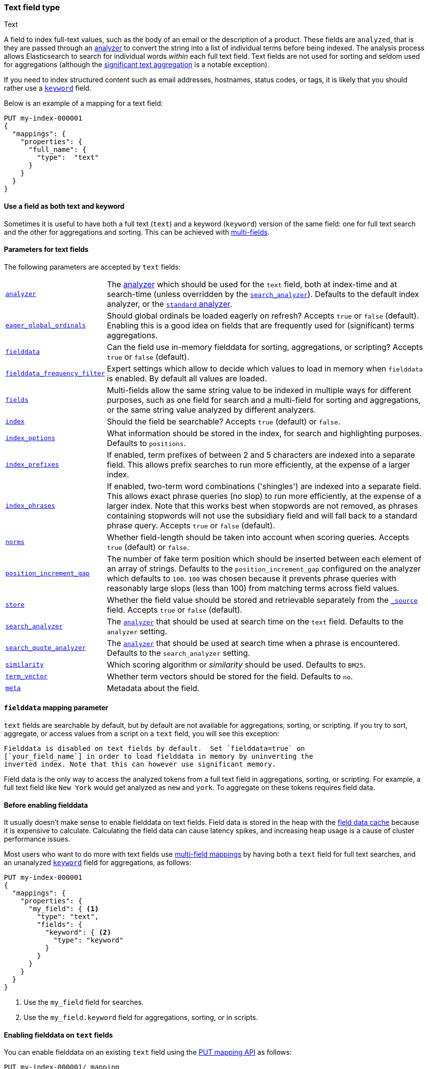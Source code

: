 [[text]]
=== Text field type
++++
<titleabbrev>Text</titleabbrev>
++++

A field to index full-text values, such as the body of an email or the
description of a product. These fields are `analyzed`, that is they are passed through an
<<analysis,analyzer>> to convert the string into a list of individual terms
before being indexed. The analysis process allows Elasticsearch to search for
individual words _within_  each full text field.  Text fields are not
used for sorting and seldom used for aggregations (although the
<<search-aggregations-bucket-significanttext-aggregation,significant text aggregation>>
is a notable exception).

If you need to index structured content such as email addresses, hostnames, status
codes, or tags, it is likely that you should rather use a <<keyword,`keyword`>> field.

Below is an example of a mapping for a text field:

[source,console]
--------------------------------
PUT my-index-000001
{
  "mappings": {
    "properties": {
      "full_name": {
        "type":  "text"
      }
    }
  }
}
--------------------------------

[[text-multi-fields]]
==== Use a field as both text and keyword
Sometimes it is useful to have both a full text (`text`) and a keyword
(`keyword`) version of the same field: one for full text search and the
other for aggregations and sorting. This can be achieved with
<<multi-fields,multi-fields>>.

[[text-params]]
==== Parameters for text fields

The following parameters are accepted by `text` fields:

[horizontal]

<<analyzer,`analyzer`>>::

    The <<analysis,analyzer>> which should be used for
    the `text` field, both at index-time and at
    search-time (unless overridden by the  <<search-analyzer,`search_analyzer`>>).
    Defaults to the default index analyzer, or the
    <<analysis-standard-analyzer,`standard` analyzer>>.

<<eager-global-ordinals,`eager_global_ordinals`>>::

    Should global ordinals be loaded eagerly on refresh? Accepts `true` or `false`
    (default). Enabling this is a good idea on fields that are frequently used for
    (significant) terms aggregations.

<<fielddata,`fielddata`>>::

    Can the field use in-memory fielddata for sorting, aggregations,
    or scripting? Accepts `true` or `false` (default).

<<field-data-filtering,`fielddata_frequency_filter`>>::

    Expert settings which allow to decide which values to load in memory when `fielddata`
    is enabled. By default all values are loaded.

<<multi-fields,`fields`>>::

    Multi-fields allow the same string value to be indexed in multiple ways for
    different purposes, such as one field for search and a multi-field for
    sorting and aggregations, or the same string value analyzed by different
    analyzers.

<<mapping-index,`index`>>::

    Should the field be searchable? Accepts `true` (default) or `false`.

<<index-options,`index_options`>>::

    What information should be stored in the index, for search and highlighting purposes.
    Defaults to `positions`.

<<index-prefixes,`index_prefixes`>>::

    If enabled, term prefixes of between 2 and 5 characters are indexed into a
    separate field.  This allows prefix searches to run more efficiently, at
    the expense of a larger index.

<<index-phrases,`index_phrases`>>::

    If enabled, two-term word combinations ('shingles') are indexed into a separate
    field.  This allows exact phrase queries (no slop) to run more efficiently, at the expense
    of a larger index.  Note that this works best when stopwords are not removed,
    as phrases containing stopwords will not use the subsidiary field and will fall
    back to a standard phrase query.  Accepts `true` or `false` (default).

<<norms,`norms`>>::

    Whether field-length should be taken into account when scoring queries.
    Accepts `true` (default) or `false`.

<<position-increment-gap,`position_increment_gap`>>::

    The number of fake term position which should be inserted between each
    element of an array of strings. Defaults to the `position_increment_gap`
    configured on the analyzer which defaults to `100`. `100` was chosen because it
    prevents phrase queries with reasonably large slops (less than 100) from
    matching terms across field values.

<<mapping-store,`store`>>::

    Whether the field value should be stored and retrievable separately from
    the <<mapping-source-field,`_source`>> field. Accepts `true` or `false`
    (default).

<<search-analyzer,`search_analyzer`>>::

    The <<analyzer,`analyzer`>> that should be used at search time on
    the `text` field. Defaults to the `analyzer` setting.

<<search-quote-analyzer,`search_quote_analyzer`>>::

    The <<analyzer,`analyzer`>> that should be used at search time when a
    phrase is encountered. Defaults to the `search_analyzer` setting.

<<similarity,`similarity`>>::

    Which scoring algorithm or _similarity_ should be used. Defaults
    to `BM25`.

<<term-vector,`term_vector`>>::

    Whether term vectors should be stored for the field. Defaults to `no`.

<<mapping-field-meta,`meta`>>::

    Metadata about the field.

[[fielddata-mapping-param]]
==== `fielddata` mapping parameter

`text` fields are searchable by default, but by default are not available for
aggregations, sorting, or scripting. If you try to sort, aggregate, or access
values from a script on a `text` field, you will see this exception:

[literal]
Fielddata is disabled on text fields by default.  Set `fielddata=true` on
[`your_field_name`] in order to load fielddata in memory by uninverting the
inverted index. Note that this can however use significant memory.

Field data is the only way to access the analyzed tokens from a full text field
in aggregations, sorting, or scripting. For example, a full text field like `New York`
would get analyzed as `new` and `york`. To aggregate on these tokens requires field data.

[[before-enabling-fielddata]]
==== Before enabling fielddata

It usually doesn't make sense to enable fielddata on text fields. Field data
is stored in the heap with the <<modules-fielddata, field data cache>> because it
is expensive to calculate. Calculating the field data can cause latency spikes, and
increasing heap usage is a cause of cluster performance issues.

Most users who want to do more with text fields use <<multi-fields, multi-field mappings>>
by having both a `text` field for full text searches, and an
unanalyzed <<keyword,`keyword`>> field for aggregations, as follows:

[source,console]
---------------------------------
PUT my-index-000001
{
  "mappings": {
    "properties": {
      "my_field": { <1>
        "type": "text",
        "fields": {
          "keyword": { <2>
            "type": "keyword"
          }
        }
      }
    }
  }
}
---------------------------------

<1> Use the `my_field` field for searches.
<2> Use the `my_field.keyword` field for aggregations, sorting, or in scripts.

[[enable-fielddata-text-fields]]
==== Enabling fielddata on `text` fields

You can enable fielddata on an existing `text` field using the
<<indices-put-mapping,PUT mapping API>> as follows:

[source,console]
-----------------------------------
PUT my-index-000001/_mapping
{
  "properties": {
    "my_field": { <1>
      "type":     "text",
      "fielddata": true
    }
  }
}
-----------------------------------
// TEST[continued]

<1> The mapping that you specify for `my_field` should consist of the existing
    mapping for that field, plus the `fielddata` parameter.

[[field-data-filtering]]
==== `fielddata_frequency_filter` mapping parameter

Fielddata filtering can be used to reduce the number of terms loaded into
memory, and thus reduce memory usage. Terms can be filtered by _frequency_:

The frequency filter allows you to only load terms whose document frequency falls
between a `min` and `max` value, which can be expressed an absolute
number (when the number is bigger than 1.0) or as a percentage
(eg `0.01` is `1%` and `1.0` is `100%`). Frequency is calculated
*per segment*. Percentages are based on the number of docs which have a
value for the field, as opposed to all docs in the segment.

Small segments can be excluded completely by specifying the minimum
number of docs that the segment should contain with `min_segment_size`:

[source,console]
--------------------------------------------------
PUT my-index-000001
{
  "mappings": {
    "properties": {
      "tag": {
        "type": "text",
        "fielddata": true,
        "fielddata_frequency_filter": {
          "min": 0.001,
          "max": 0.1,
          "min_segment_size": 500
        }
      }
    }
  }
}
--------------------------------------------------
